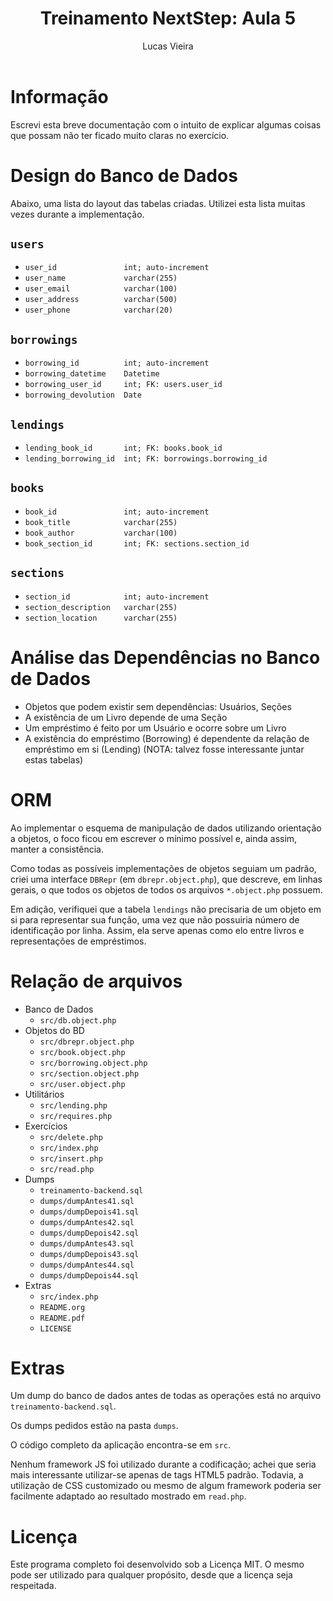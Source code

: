 #+TITLE: Treinamento NextStep: Aula 5
#+AUTHOR: Lucas Vieira
#+OPTIONS: toc:nil

* Informação
Escrevi esta breve documentação com o intuito de explicar algumas coisas que
possam não ter ficado muito claras no exercício.

* Design do Banco de Dados
Abaixo, uma lista do layout das tabelas criadas. Utilizei esta lista muitas
vezes durante a implementação.

** =users=
- =user_id               int; auto-increment=
- =user_name             varchar(255)=
- =user_email            varchar(100)=
- =user_address          varchar(500)=
- =user_phone            varchar(20)=

** =borrowings=
- =borrowing_id          int; auto-increment=
- =borrowing_datetime    Datetime=
- =borrowing_user_id     int; FK: users.user_id=
- =borrowing_devolution  Date=

** =lendings=
- =lending_book_id       int; FK: books.book_id=
- =lending_borrowing_id  int; FK: borrowings.borrowing_id=

** =books=
- =book_id               int; auto-increment=
- =book_title            varchar(255)=
- =book_author           varchar(100)=
- =book_section_id       int; FK: sections.section_id=

** =sections=
- =section_id            int; auto-increment=
- =section_description   varchar(255)=
- =section_location      varchar(255)=


* Análise das Dependências no Banco de Dados
- Objetos que podem existir sem dependências: Usuários, Seções
- A existência de um Livro depende de uma Seção
- Um empréstimo é feito por um Usuário e ocorre sobre um Livro
- A existência do empréstimo (Borrowing) é dependente da relação de empréstimo
  em si (Lending) (NOTA: talvez fosse interessante juntar estas tabelas)


* ORM
Ao implementar o esquema de manipulação de dados utilizando orientação a
objetos, o foco ficou em escrever o mínimo possível e, ainda assim, manter a
consistência.

Como todas as possíveis implementações de objetos seguiam um padrão, criei
uma interface =DBRepr= (em =dbrepr.object.php=), que descreve, em linhas gerais,
o que todos os objetos de todos os arquivos =*.object.php= possuem.

Em adição, verifiquei que a tabela =lendings= não precisaria de um objeto em si
para representar sua função, uma vez que não possuiria número de identificação
por linha. Assim, ela serve apenas como elo entre livros e representações de
empréstimos.

* Relação de arquivos
- Banco de Dados
  - =src/db.object.php=
- Objetos do BD
  - =src/dbrepr.object.php=
  - =src/book.object.php=
  - =src/borrowing.object.php=
  - =src/section.object.php=
  - =src/user.object.php=
- Utilitários
  - =src/lending.php=
  - =src/requires.php=
- Exercícios
  - =src/delete.php=
  - =src/index.php=
  - =src/insert.php=
  - =src/read.php=
- Dumps
  - =treinamento-backend.sql=
  - =dumps/dumpAntes41.sql=
  - =dumps/dumpDepois41.sql=
  - =dumps/dumpAntes42.sql=
  - =dumps/dumpDepois42.sql=
  - =dumps/dumpAntes43.sql=
  - =dumps/dumpDepois43.sql=
  - =dumps/dumpAntes44.sql=
  - =dumps/dumpDepois44.sql=
- Extras
  - =src/index.php=
  - =README.org=
  - =README.pdf=
  - =LICENSE=



* Extras
Um dump do banco de dados antes de todas as operações está no arquivo
=treinamento-backend.sql=.

Os dumps pedidos estão na pasta =dumps=.

O código completo da aplicação encontra-se em =src=.

Nenhum framework JS foi utilizado durante a codificação; achei que seria mais
interessante utilizar-se apenas de tags HTML5 padrão. Todavia, a utilização de
CSS customizado ou mesmo de algum framework poderia ser facilmente adaptado ao
resultado mostrado em =read.php=.


* Licença
Este programa completo foi desenvolvido sob a Licença MIT. O mesmo pode ser
utilizado para qualquer propósito, desde que a licença seja respeitada.
